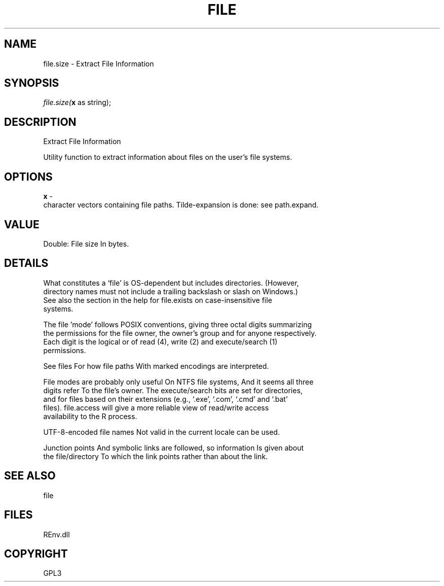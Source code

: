 .\" man page create by R# package system.
.TH FILE 1 2002-May "file.size" "file.size"
.SH NAME
file.size \- Extract File Information
.SH SYNOPSIS
\fIfile.size(\fBx\fR as string);\fR
.SH DESCRIPTION
.PP
Extract File Information
 
 Utility function to extract information about files on the user's file systems.
.PP
.SH OPTIONS
.PP
\fBx\fB \fR\- 
 character vectors containing file paths. Tilde-expansion is done: see path.expand.
. 
.PP
.SH VALUE
.PP
Double: File size In bytes.
.PP
.SH DETAILS
.PP
What constitutes a ‘file’ is OS-dependent but includes directories. (However, 
 directory names must not include a trailing backslash or slash on Windows.) 
 See also the section in the help for file.exists on case-insensitive file 
 systems.
 
 The file 'mode’ follows POSIX conventions, giving three octal digits summarizing 
 the permissions for the file owner, the owner's group and for anyone respectively. 
 Each digit is the logical or of read (4), write (2) and execute/search (1) 
 permissions.
 
 See files For how file paths With marked encodings are interpreted.
 
 File modes are probably only useful On NTFS file systems, And it seems all three 
 digits refer To the file's owner. The execute/search bits are set for directories, 
 and for files based on their extensions (e.g., ‘.exe’, ‘.com’, ‘.cmd’ and ‘.bat’ 
 files). file.access will give a more reliable view of read/write access 
 availability to the R process.
 
 UTF-8-encoded file names Not valid in the current locale can be used.
 
 Junction points And symbolic links are followed, so information Is given about 
 the file/directory To which the link points rather than about the link.
.PP
.SH SEE ALSO
file
.SH FILES
.PP
REnv.dll
.PP
.SH COPYRIGHT
GPL3
